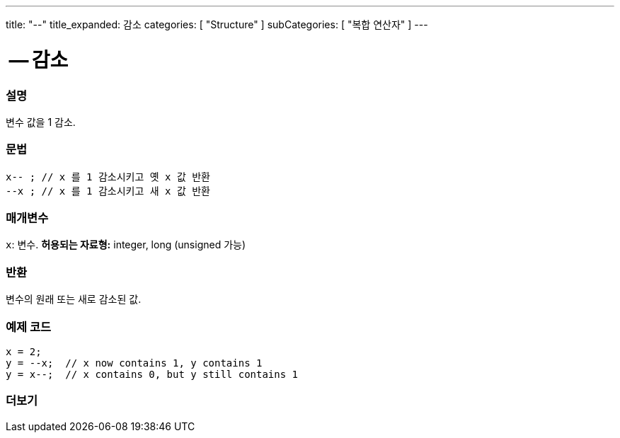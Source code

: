 ---
title: "--"
title_expanded: 감소
categories: [ "Structure" ]
subCategories: [ "복합 연산자" ]
---





= -- 감소


// OVERVIEW SECTION STARTS
[#overview]
--

[float]
=== 설명
변수 값을 1 감소.
[%hardbreaks]


[float]
=== 문법
[source,arduino]
----
x-- ; // x 를 1 감소시키고 옛 x 값 반환
--x ; // x 를 1 감소시키고 새 x 값 반환
----

[float]
=== 매개변수
`x`: 변수. *허용되는 자료형:* integer, long (unsigned 가능)

[float]
=== 반환
변수의 원래 또는 새로 감소된 값.

--
// OVERVIEW SECTION ENDS



// HOW TO USE SECTION STARTS
[#howtouse]
--

[float]
=== 예제 코드

[source,arduino]
----
x = 2;
y = --x;  // x now contains 1, y contains 1
y = x--;  // x contains 0, but y still contains 1
----

--
// HOW TO USE SECTION ENDS



// SEE ALSO SECTION BEGINS
[#see_also]
--

[float]
=== 더보기

[role="language"]

--
// SEE ALSO SECTION ENDS
